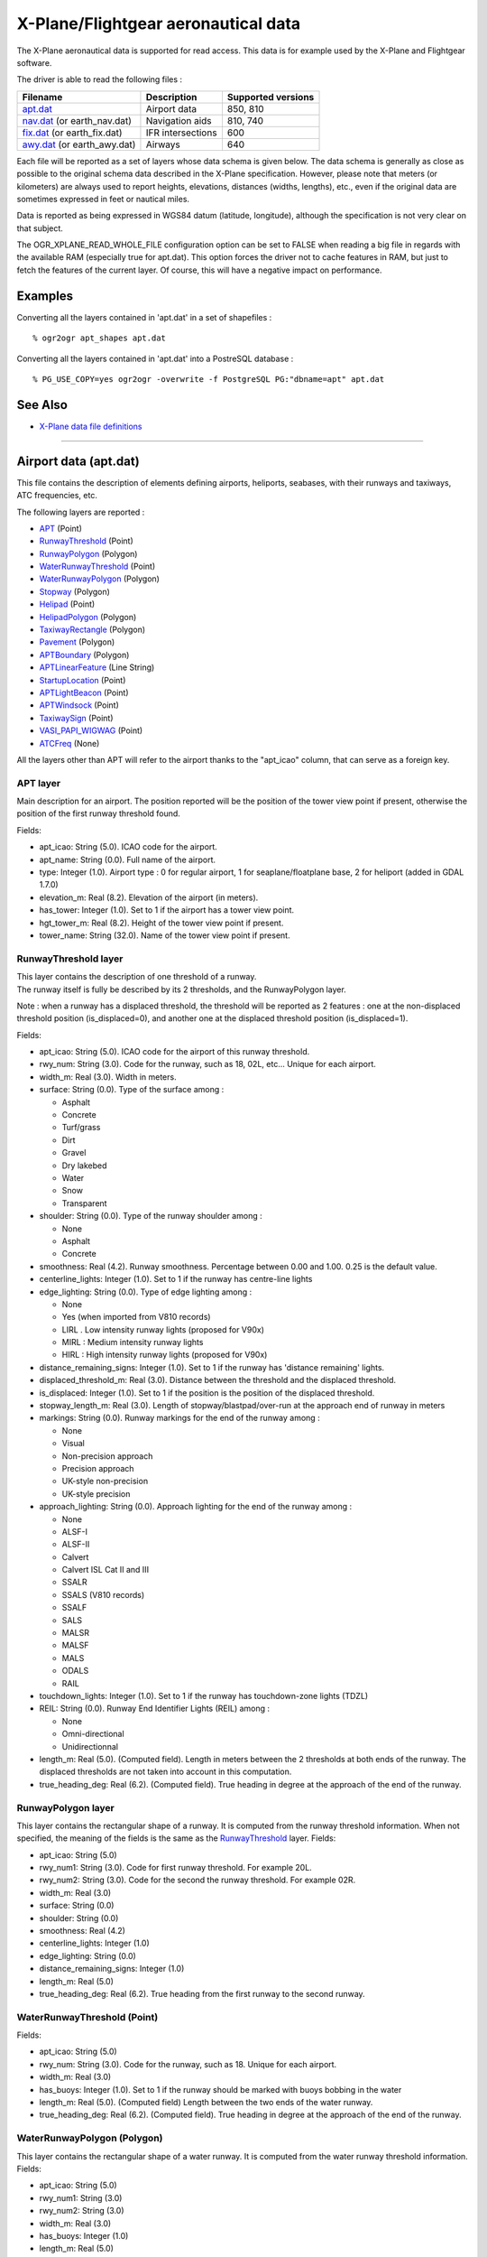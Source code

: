.. _vector.xplane:

X-Plane/Flightgear aeronautical data
====================================

The X-Plane aeronautical data is supported for read access. This data is
for example used by the X-Plane and Flightgear software.

The driver is able to read the following files :

========================================= ================= ==================
Filename                                  Description       Supported versions
========================================= ================= ==================
`apt.dat <#apt.dat>`__                    Airport data      850, 810
`nav.dat <#nav.dat>`__ (or earth_nav.dat) Navigation aids   810, 740
`fix.dat <#fix.dat>`__ (or earth_fix.dat) IFR intersections 600
`awy.dat <#awy.dat>`__ (or earth_awy.dat) Airways           640
========================================= ================= ==================

Each file will be reported as a set of layers whose data schema is given
below. The data schema is generally as close as possible to the original
schema data described in the X-Plane specification. However, please note
that meters (or kilometers) are always used to report heights,
elevations, distances (widths, lengths), etc., even if the original data
are sometimes expressed in feet or nautical miles.

Data is reported as being expressed in WGS84 datum (latitude,
longitude), although the specification is not very clear on that
subject.

The OGR_XPLANE_READ_WHOLE_FILE configuration option can be set to FALSE
when reading a big file in regards with the available RAM (especially
true for apt.dat). This option forces the driver not to cache features
in RAM, but just to fetch the features of the current layer. Of course,
this will have a negative impact on performance.

Examples
--------

Converting all the layers contained in 'apt.dat' in a set of shapefiles
:

::

   % ogr2ogr apt_shapes apt.dat

Converting all the layers contained in 'apt.dat' into a PostreSQL
database :

::

   % PG_USE_COPY=yes ogr2ogr -overwrite -f PostgreSQL PG:"dbname=apt" apt.dat

See Also
--------

-  `X-Plane data file
   definitions <http://data.x-plane.com/designers.html>`__

--------------

Airport data (apt.dat)
----------------------

This file contains the description of elements defining airports,
heliports, seabases, with their runways and taxiways, ATC frequencies,
etc.

The following layers are reported :

-  `APT <#APT>`__ (Point)
-  `RunwayThreshold <#RunwayThreshold>`__ (Point)
-  `RunwayPolygon <#RunwayPolygon>`__ (Polygon)
-  `WaterRunwayThreshold <#WaterRunwayThreshold>`__ (Point)
-  `WaterRunwayPolygon <#WaterRunwayPolygon>`__ (Polygon)
-  `Stopway <#Stopway>`__ (Polygon)
-  `Helipad <#Helipad>`__ (Point)
-  `HelipadPolygon <#HelipadPolygon>`__ (Polygon)
-  `TaxiwayRectangle <#TaxiwayRectangle>`__ (Polygon)
-  `Pavement <#Pavement>`__ (Polygon)
-  `APTBoundary <#APTBoundary>`__ (Polygon)
-  `APTLinearFeature <#APTLinearFeature>`__ (Line String)
-  `StartupLocation <#StartupLocation>`__ (Point)
-  `APTLightBeacon <#APTLightBeacon>`__ (Point)
-  `APTWindsock <#APTWindsock>`__ (Point)
-  `TaxiwaySign <#TaxiwaySign>`__ (Point)
-  `VASI_PAPI_WIGWAG <#VASI_PAPI_WIGWAG>`__ (Point)
-  `ATCFreq <#ATCFreq>`__ (None)

All the layers other than APT will refer to the airport thanks to the
"apt_icao" column, that can serve as a foreign key.

APT layer
~~~~~~~~~

Main description for an airport. The position reported will be the
position of the tower view point if present, otherwise the position of
the first runway threshold found.

Fields:

-  apt_icao: String (5.0). ICAO code for the airport.
-  apt_name: String (0.0). Full name of the airport.
-  type: Integer (1.0). Airport type : 0 for regular airport, 1 for
   seaplane/floatplane base, 2 for heliport (added in GDAL 1.7.0)
-  elevation_m: Real (8.2). Elevation of the airport (in meters).
-  has_tower: Integer (1.0). Set to 1 if the airport has a tower view
   point.
-  hgt_tower_m: Real (8.2). Height of the tower view point if present.
-  tower_name: String (32.0). Name of the tower view point if present.

RunwayThreshold layer
~~~~~~~~~~~~~~~~~~~~~

| This layer contains the description of one threshold of a runway.
| The runway itself is fully be described by its 2 thresholds, and the
  RunwayPolygon layer.

Note : when a runway has a displaced threshold, the threshold will be
reported as 2 features : one at the non-displaced threshold position
(is_displaced=0), and another one at the displaced threshold position
(is_displaced=1).

Fields:

-  apt_icao: String (5.0). ICAO code for the airport of this runway
   threshold.
-  rwy_num: String (3.0). Code for the runway, such as 18, 02L, etc...
   Unique for each airport.
-  width_m: Real (3.0). Width in meters.
-  surface: String (0.0). Type of the surface among :

   -  Asphalt
   -  Concrete
   -  Turf/grass
   -  Dirt
   -  Gravel
   -  Dry lakebed
   -  Water
   -  Snow
   -  Transparent

-  shoulder: String (0.0). Type of the runway shoulder among :

   -  None
   -  Asphalt
   -  Concrete

-  smoothness: Real (4.2). Runway smoothness. Percentage between 0.00
   and 1.00. 0.25 is the default value.
-  centerline_lights: Integer (1.0). Set to 1 if the runway has
   centre-line lights
-  edge_lighting: String (0.0). Type of edge lighting among :

   -  None
   -  Yes (when imported from V810 records)
   -  LIRL . Low intensity runway lights (proposed for V90x)
   -  MIRL : Medium intensity runway lights
   -  HIRL : High intensity runway lights (proposed for V90x)

-  distance_remaining_signs: Integer (1.0). Set to 1 if the runway has
   'distance remaining' lights.
-  displaced_threshold_m: Real (3.0). Distance between the threshold and
   the displaced threshold.
-  is_displaced: Integer (1.0). Set to 1 if the position is the position
   of the displaced threshold.
-  stopway_length_m: Real (3.0). Length of stopway/blastpad/over-run at
   the approach end of runway in meters
-  markings: String (0.0). Runway markings for the end of the runway
   among :

   -  None
   -  Visual
   -  Non-precision approach
   -  Precision approach
   -  UK-style non-precision
   -  UK-style precision

-  approach_lighting: String (0.0). Approach lighting for the end of the
   runway among :

   -  None
   -  ALSF-I
   -  ALSF-II
   -  Calvert
   -  Calvert ISL Cat II and III
   -  SSALR
   -  SSALS (V810 records)
   -  SSALF
   -  SALS
   -  MALSR
   -  MALSF
   -  MALS
   -  ODALS
   -  RAIL

-  touchdown_lights: Integer (1.0). Set to 1 if the runway has
   touchdown-zone lights (TDZL)
-  REIL: String (0.0). Runway End Identifier Lights (REIL) among :

   -  None
   -  Omni-directional
   -  Unidirectionnal

-  length_m: Real (5.0). (Computed field). Length in meters between the
   2 thresholds at both ends of the runway. The displaced thresholds are
   not taken into account in this computation.
-  true_heading_deg: Real (6.2). (Computed field). True heading in
   degree at the approach of the end of the runway.

RunwayPolygon layer
~~~~~~~~~~~~~~~~~~~

This layer contains the rectangular shape of a runway. It is computed
from the runway threshold information. When not specified, the meaning
of the fields is the same as the `RunwayThreshold <#RunwayThreshold>`__
layer. Fields:

-  apt_icao: String (5.0)
-  rwy_num1: String (3.0). Code for first runway threshold. For example
   20L.
-  rwy_num2: String (3.0). Code for the second the runway threshold. For
   example 02R.
-  width_m: Real (3.0)
-  surface: String (0.0)
-  shoulder: String (0.0)
-  smoothness: Real (4.2)
-  centerline_lights: Integer (1.0)
-  edge_lighting: String (0.0)
-  distance_remaining_signs: Integer (1.0)
-  length_m: Real (5.0)
-  true_heading_deg: Real (6.2). True heading from the first runway to
   the second runway.

WaterRunwayThreshold (Point)
~~~~~~~~~~~~~~~~~~~~~~~~~~~~

Fields:

-  apt_icao: String (5.0)
-  rwy_num: String (3.0). Code for the runway, such as 18. Unique for
   each airport.
-  width_m: Real (3.0)
-  has_buoys: Integer (1.0). Set to 1 if the runway should be marked
   with buoys bobbing in the water
-  length_m: Real (5.0). (Computed field) Length between the two ends of
   the water runway.
-  true_heading_deg: Real (6.2). (Computed field). True heading in
   degree at the approach of the end of the runway.

WaterRunwayPolygon (Polygon)
~~~~~~~~~~~~~~~~~~~~~~~~~~~~

This layer contains the rectangular shape of a water runway. It is
computed from the water runway threshold information. Fields:

-  apt_icao: String (5.0)
-  rwy_num1: String (3.0)
-  rwy_num2: String (3.0)
-  width_m: Real (3.0)
-  has_buoys: Integer (1.0)
-  length_m: Real (5.0)
-  true_heading_deg: Real (6.2)

Stopway layer (Polygon)
~~~~~~~~~~~~~~~~~~~~~~~

(Starting with GDAL 1.7.0) This layer contains the rectangular shape of
a stopway/blastpad/over-run that may be found at the beginning of a
runway. It is part of the tarmac but not intended to be used for normal
operations. It is computed from the runway stopway/blastpad/over-run
length information and only present when this length is non zero. When
not specified, the meaning of the fields is the same as the
`RunwayThreshold <#RunwayThreshold>`__ layer. Fields:

-  apt_icao: String (5.0)
-  rwy_num: String (3.0).
-  width_m: Real (3.0)
-  length_m: Real (5.0) : Length of stopway/blastpad/over-run at the
   approach end of runway in meters.

Helipad (Point)
~~~~~~~~~~~~~~~

This layer contains the center of a helipad. Fields:

-  apt_icao: String (5.0)
-  helipad_name: String (5.0). Name of the helipad in the format "Hxx".
   Unique for each airport.
-  true_heading_deg: Real (6.2)
-  length_m: Real (5.0)
-  width_m: Real (3.0)
-  surface: String (0.0). See above runway `surface <#surface>`__ codes.
-  markings: String (0.0). See above runway `markings <#markings>`__
   codes.
-  shoulder: String (0.0). See above runway `shoulder <#shoulder>`__
   codes.
-  smoothness: Real (4.2). See above runway `smoothness <#smoothness>`__
   description.
-  edge_lighting: String (0.0). Helipad edge lighting among :

   -  None
   -  Yes (V810 records)
   -  Yellow
   -  White (proposed for V90x)
   -  Red (V810 records)

HelipadPolygon (Polygon)
~~~~~~~~~~~~~~~~~~~~~~~~

This layer contains the rectangular shape of a helipad. The fields are
identical to the `Helipad <#Helipad>`__ layer.

TaxiwayRectangle (Polygon) - V810 record
~~~~~~~~~~~~~~~~~~~~~~~~~~~~~~~~~~~~~~~~

This layer contains the rectangular shape of a taxiway. Fields:

-  apt_icao: String (5.0)
-  true_heading_deg: Real (6.2)
-  length_m: Real (5.0)
-  width_m: Real (3.0)
-  surface: String (0.0). See above runway `surface <#surface>`__ codes.
-  smoothness: Real (4.2). See above runway `smoothness <#smoothness>`__
   description.
-  edge_lighting: Integer (1.0). Set to 1 if the taxiway has edge
   lighting.

Pavement (Polygon)
~~~~~~~~~~~~~~~~~~

This layer contains polygonal chunks of pavement for taxiways and
aprons. The polygons may include holes.

The source file may contain Bezier curves as sides of the polygon. Due
to the lack of support for such geometry into OGR Simple Feature model,
Bezier curves are discretized into linear pieces.

Fields:

-  apt_icao: String (5.0)
-  name: String (0.0)
-  surface: String (0.0). See above runway `surface <#surface>`__ codes.
-  smoothness: Real (4.2). See above runway `smoothness <#smoothness>`__
   description.
-  texture_heading: Real (6.2). Pavement texture grain direction in true
   degrees

APTBoundary (Polygon)
~~~~~~~~~~~~~~~~~~~~~

This layer contains the boundary of the airport. There is at the maximum
one such feature per airport. The polygon may include holes. Bezier
curves are discretized into linear pieces.

Fields:

-  apt_icao: String (5.0)
-  name: String (0.0)

APTLinearFeature (Line String)
~~~~~~~~~~~~~~~~~~~~~~~~~~~~~~

This layer contains linear features. Bezier curves are discretized into
linear pieces.

Fields:

-  apt_icao: String (5.0)
-  name: String (0.0)

StartupLocation (Point)
~~~~~~~~~~~~~~~~~~~~~~~

Define gate positions, ramp locations etc.

Fields:

-  apt_icao: String (5.0)
-  name: String (0.0)
-  true_heading_deg: Real (6.2)

APTLightBeacon (Point)
~~~~~~~~~~~~~~~~~~~~~~

Define airport light beacons.

Fields:

-  apt_icao: String (5.0)
-  name: String (0.0)
-  color: String (0.0). Color of the light beacon among :

   -  None
   -  White-green: land airport
   -  White-yellow: seaplane base
   -  Green-yellow-white: heliports
   -  White-white-green: military field

APTWindsock (Point)
~~~~~~~~~~~~~~~~~~~

Define airport windsocks.

Fields:

-  apt_icao: String (5.0)
-  name: String (0.0)
-  is_illuminated: Integer (1.0)

TaxiwaySign (Point)
~~~~~~~~~~~~~~~~~~~

Define airport taxiway signs.

Fields:

-  apt_icao: String (5.0)
-  text: String (0.0). This is somehow encoded into a specific format.
   See X-Plane `specification (pages 13 and
   14) <http://developer.x-plane.com/wp-content/uploads/2017/01/XP-APT850-Spec.pdf>`__
   for more details.
-  true_heading_deg: Real (6.2)
-  size: Integer (1.0). From 1 to 5. See X-Plane specification for more
   details.

VASI_PAPI_WIGWAG (Point)
~~~~~~~~~~~~~~~~~~~~~~~~

Define a VASI, PAPI or Wig-Wag. For PAPIs and Wig-Wags, the coordinate
is the centre of the display. For VASIs, this is the mid point between
the two VASI light units.

Fields:

-  apt_icao: String (5.0)
-  rwy_num: String (3.0). Foreign key to the rwy_num field of the
   `RunwayThreshold <#RunwayThreshold>`__ layer.
-  type: String (0.0). Type among :

   -  VASI
   -  PAPI Left
   -  PAPI Right
   -  Space Shuttle PAPI
   -  Tri-colour VASI
   -  Wig-Wag lights

-  true_heading_deg: Real (6.2)
-  visual_glide_deg: Real (4.2)

ATCFreq (None)
~~~~~~~~~~~~~~

Define an airport ATC frequency. Note that this layer has no geometry.

Fields:

-  apt_icao: String (5.0)
-  atc_type: String (4.0). Type of the frequency among (derived from the
   record type number) :

   -  ATIS : AWOS (Automatic Weather Observation System), ASOS
      (Automatic Surface Observation System) or ATIS (Automated Terminal
      Information System)
   -  CTAF : Unicom or CTAF (USA), radio (UK)
   -  CLD : Clearance delivery (CLD)
   -  GND : Ground
   -  TWR : Tower
   -  APP : Approach
   -  DEP : Departure

-  freq_name: String (0.0). Name of the ATC frequency. This is often an
   abbreviation (such as GND for "Ground").
-  freq_mhz: Real (7.3). Frequency in MHz.

--------------

Navigation aids (nav.dat)
-------------------------

This file contains the description of various navigation aids beacons.

The following layers are reported :

-  `ILS <#ILS>`__ (Point)
-  `VOR <#VOR>`__ (Point)
-  `NDB <#NDB>`__ (Point)
-  `GS <#GS>`__ (Point)
-  `Marker <#Marker>`__ (Point)
-  `DME <#DME>`__ (Point)
-  `DMEILS <#DMEILS>`__ (Point)

ILS (Point)
~~~~~~~~~~~

Localizer that is part of a full ILS, or Stand-alone localizer (LOC),
also including a LDA (Landing Directional Aid) or SDF (Simplified
Directional Facility).

Fields :

-  navaid_id: String (4.0). Identification of nav-aid. \*NOT\* unique.
-  apt_icao: String (5.0). Foreign key to the apt_icao field of the
   `RunwayThreshold <#RunwayThreshold>`__ layer.
-  rwy_num: String (3.0). Foreign key to the rwy_num field of the
   `RunwayThreshold <#RunwayThreshold>`__ layer.
-  subtype: String (10.0). Sub-type among :

   -  ILS-cat-I
   -  ILS-cat-II
   -  ILS-cat-III
   -  LOC
   -  LDA
   -  SDF
   -  IGS
   -  LDA-GS

-  elevation_m: Real (8.2). Elevation of nav-aid in meters.
-  freq_mhz: Real (7.3). Frequency of nav-aid in MHz.
-  range_km: Real (7.3). Range of nav-aid in km.
-  true_heading_deg: Real (6.2). True heading of the localizer in
   degree.

VOR (Point)
~~~~~~~~~~~

Navaid of type VOR, VORTAC or VOR-DME.

Fields :

-  navaid_id: String (4.0). Identification of nav-aid. \*NOT\* unique.
-  navaid_name: String (0.0)
-  subtype: String (10.0). Among VOR, VORTAC or VOR-DME
-  elevation_m: Real (8.2)
-  freq_mhz: Real (7.3)
-  range_km: Real (7.3)
-  slaved_variation_deg: Real (6.2). Indicates the slaved variation of a
   VOR/VORTAC in degrees.

NDB (Point)
~~~~~~~~~~~

Fields :

-  navaid_id: String (4.0). Identification of nav-aid. \*NOT\* unique.
-  navaid_name: String (0.0)
-  subtype: String (10.0). Among NDB, LOM, NDB-DME.
-  elevation_m: Real (8.2)
-  freq_khz: Real (7.3). Frenquency in **kHz**
-  range_km: Real (7.3)

GS - Glideslope (Point)
~~~~~~~~~~~~~~~~~~~~~~~

Glideslope nav-aid.

Fields :

-  navaid_id: String (4.0). Identification of nav-aid. \*NOT\* unique.
-  apt_icao: String (5.0). Foreign key to the apt_icao field of the
   `RunwayThreshold <#RunwayThreshold>`__ layer.
-  rwy_num: String (3.0). Foreign key to the rwy_num field of the
   `RunwayThreshold <#RunwayThreshold>`__ layer.
-  elevation_m: Real (8.2)
-  freq_mhz: Real (7.3)
-  range_km: Real (7.3)
-  true_heading_deg: Real (6.2). True heading of the glideslope in
   degree.
-  glide_slope: Real (6.2). Glide-slope angle in degree (typically 3
   degree)

Marker - ILS marker beacons. (Point)
~~~~~~~~~~~~~~~~~~~~~~~~~~~~~~~~~~~~

Nav-aids of type Outer Marker (OM), Middle Marker (MM) or Inner Marker
(IM).

Fields:

-  apt_icao: String (5.0). Foreign key to the apt_icao field of the
   `RunwayThreshold <#RunwayThreshold>`__ layer.
-  rwy_num: String (3.0). Foreign key to the rwy_num field of the
   `RunwayThreshold <#RunwayThreshold>`__ layer.
-  subtype: String (10.0). Among OM, MM or IM.
-  elevation_m: Real (8.2)
-  true_heading_deg: Real (6.2). True heading of the glideslope in
   degree.

DME (Point)
~~~~~~~~~~~

DME, including the DME element of an VORTAC, VOR-DME or NDB-DME.

Fields:

-  navaid_id: String (4.0). Identification of nav-aid. \*NOT\* unique.
-  navaid_name: String (0.0)
-  subtype: String (10.0). Among VORTAC, VOR-DME, TACAN or NDB-DME
-  elevation_m: Real (8.2)
-  freq_mhz: Real (7.3)
-  range_km: Real (7.3)
-  bias_km: Real (6.2). This bias must be subtracted from the calculated
   distance to the DME to give the desired cockpit reading

DMEILS (Point)
~~~~~~~~~~~~~~

DME element of an ILS.

Fields:

-  navaid_id: String (4.0). Identification of nav-aid. \*NOT\* unique.
-  apt_icao: String (5.0). Foreign key to the apt_icao field of the
   `RunwayThreshold <#RunwayThreshold>`__ layer.
-  rwy_num: String (3.0). Foreign key to the rwy_num field of the
   `RunwayThreshold <#RunwayThreshold>`__ layer.
-  elevation_m: Real (8.2)
-  freq_mhz: Real (7.3)
-  range_km: Real (7.3)
-  bias_km: Real (6.2). This bias must be subtracted from the calculated
   distance to the DME to give the desired cockpit reading

--------------

IFR intersections (fix.dat)
---------------------------

This file contain IFR intersections (often referred to as "fixes").

The following layer is reported :

-  `FIX <#FIX>`__ (Point)

FIX (Point)
~~~~~~~~~~~

Fields:

-  fix_name: String (5.0). Intersection name. \*NOT\* unique.

--------------

Airways (awy.dat)
-----------------

This file contains the description of airway segments.

The following layers are reported :

-  `AirwaySegment <#AirwaySegment>`__ (Line String)
-  `AirwayIntersection <#AirwayIntersection>`__ (Point)

AirwaySegment (Line String)
~~~~~~~~~~~~~~~~~~~~~~~~~~~

Fields:

-  segment_name: String (0.0)
-  point1_name: String (0.0) : Name of intersection or nav-aid at the
   beginning of this segment
-  point2_name: String (0.0) : Name of intersection or nav-aid at the
   beginning of this segment
-  is_high: Integer (1.0) : Set to 1 if this is a "High" airway.
-  base_FL: Integer (3.0) : Flight level (hundreds of feet) of the base
   of the airway.
-  top_FL: Integer (3.0) : Flight level (hundreds of feet) of the top of
   the airway.

AirwayIntersection (Point)
~~~~~~~~~~~~~~~~~~~~~~~~~~

Fields:

-  name: String (0.0) : Name of intersection or nav-aid
